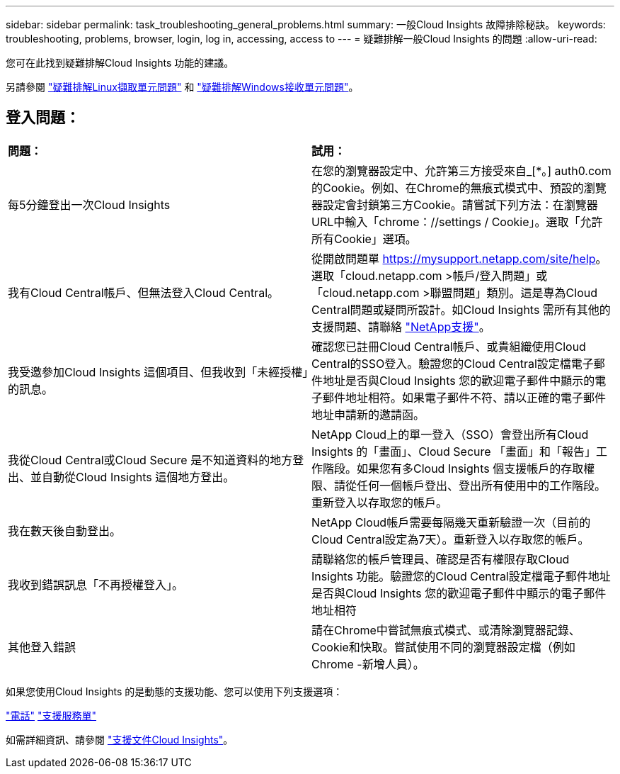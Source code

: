 ---
sidebar: sidebar 
permalink: task_troubleshooting_general_problems.html 
summary: 一般Cloud Insights 故障排除秘訣。 
keywords: troubleshooting, problems, browser, login, log in, accessing, access to 
---
= 疑難排解一般Cloud Insights 的問題
:allow-uri-read: 


[role="lead"]
您可在此找到疑難排解Cloud Insights 功能的建議。

另請參閱 link:task_troubleshooting_linux_acquisition_unit_problems.html["疑難排解Linux擷取單元問題"] 和 link:task_troubleshooting_windows_acquisition_unit_problems.html["疑難排解Windows接收單元問題"]。



== 登入問題：

|===


| *問題：* | *試用：* 


| 每5分鐘登出一次Cloud Insights | 在您的瀏覽器設定中、允許第三方接受來自_[*。] auth0.com的Cookie。例如、在Chrome的無痕式模式中、預設的瀏覽器設定會封鎖第三方Cookie。請嘗試下列方法：在瀏覽器URL中輸入「chrome：//settings / Cookie」。選取「允許所有Cookie」選項。 


| 我有Cloud Central帳戶、但無法登入Cloud Central。 | 從開啟問題單 https://mysupport.netapp.com/site/help[]。選取「cloud.netapp.com >帳戶/登入問題」或「cloud.netapp.com >聯盟問題」類別。這是專為Cloud Central問題或疑問所設計。如Cloud Insights 需所有其他的支援問題、請聯絡 link:concept_requesting_support.html["NetApp支援"]。 


| 我受邀參加Cloud Insights 這個項目、但我收到「未經授權」的訊息。 | 確認您已註冊Cloud Central帳戶、或貴組織使用Cloud Central的SSO登入。驗證您的Cloud Central設定檔電子郵件地址是否與Cloud Insights 您的歡迎電子郵件中顯示的電子郵件地址相符。如果電子郵件不符、請以正確的電子郵件地址申請新的邀請函。 


| 我從Cloud Central或Cloud Secure 是不知道資料的地方登出、並自動從Cloud Insights 這個地方登出。 | NetApp Cloud上的單一登入（SSO）會登出所有Cloud Insights 的「畫面」、Cloud Secure 「畫面」和「報告」工作階段。如果您有多Cloud Insights 個支援帳戶的存取權限、請從任何一個帳戶登出、登出所有使用中的工作階段。重新登入以存取您的帳戶。 


| 我在數天後自動登出。 | NetApp Cloud帳戶需要每隔幾天重新驗證一次（目前的Cloud Central設定為7天）。重新登入以存取您的帳戶。 


| 我收到錯誤訊息「不再授權登入」。 | 請聯絡您的帳戶管理員、確認是否有權限存取Cloud Insights 功能。驗證您的Cloud Central設定檔電子郵件地址是否與Cloud Insights 您的歡迎電子郵件中顯示的電子郵件地址相符 


| 其他登入錯誤 | 請在Chrome中嘗試無痕式模式、或清除瀏覽器記錄、Cookie和快取。嘗試使用不同的瀏覽器設定檔（例如 Chrome -新增人員）。 
|===
如果您使用Cloud Insights 的是動態的支援功能、您可以使用下列支援選項：

link:https://www.netapp.com/us/contact-us/support.aspx["電話"]
link:https://mysupport.netapp.com/site/cases/mine/create?serialNumber=95001014387268156333["支援服務單"]

如需詳細資訊、請參閱 https://docs.netapp.com/us-en/cloudinsights/concept_requesting_support.html["支援文件Cloud Insights"]。
